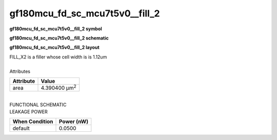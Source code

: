 =======================================
gf180mcu_fd_sc_mcu7t5v0__fill_2
=======================================

**gf180mcu_fd_sc_mcu7t5v0__fill_2 symbol**

.. image:: gf180mcu_fd_sc_mcu7t5v0__fill_2.symbol.png
    :alt: gf180mcu_fd_sc_mcu7t5v0__fill_2 symbol

**gf180mcu_fd_sc_mcu7t5v0__fill_2 schematic**

.. image:: gf180mcu_fd_sc_mcu7t5v0__fill_2.schematic.png
    :alt: gf180mcu_fd_sc_mcu7t5v0__fill_2 schematic

**gf180mcu_fd_sc_mcu7t5v0__fill_2 layout**

.. image:: gf180mcu_fd_sc_mcu7t5v0__fill_2.layout.png
    :alt: gf180mcu_fd_sc_mcu7t5v0__fill_2 layout



| FILL_X2 is a filler whose cell width is is 1.12um

|
| Attributes

============= =====================
**Attribute** **Value**
area          4.390400 µm\ :sup:`2`
============= =====================

|
| FUNCTIONAL SCHEMATIC

.. image:: gf180mcu_fd_sc_mcu7t5v0__fill_2.png

| LEAKAGE POWER

================== ==============
**When Condition** **Power (nW)**
default            0.0500
================== ==============

